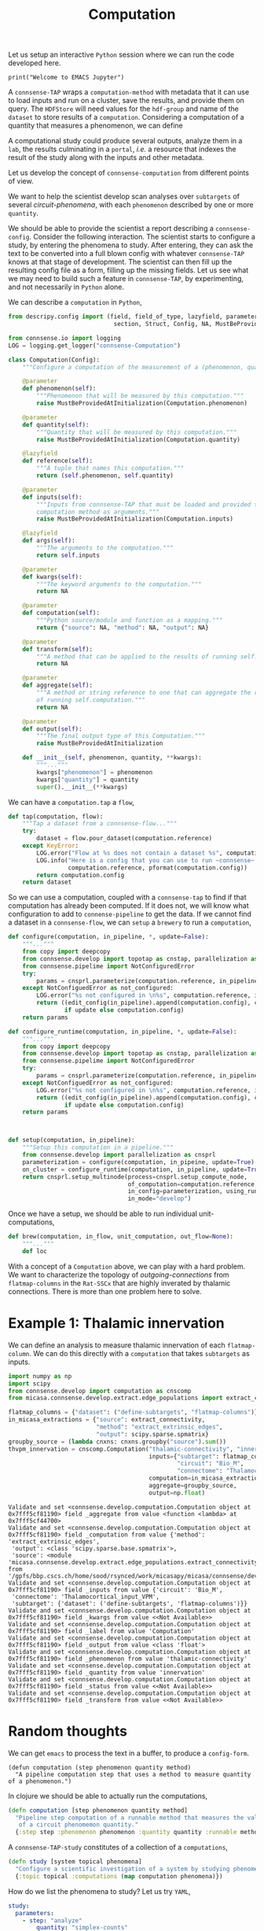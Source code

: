 #+PROPERTY: header-args:jupyter-python :session ~/jupyter-run/active-local.json
#+PROPERTY: header-args:jupyter :session ~/jupyter-run/active-local.json

#+STARTUP: overview
#+STARTUP: logdrawer
#+STARTUP: hideblocks

Let us setup an interactive ~Python~ session where we can run the code developed here.
#+BEGIN_SRC jupyter
print("Welcome to EMACS Jupyter")
#+END_SRC

#+RESULTS:
: Welcome to EMACS Jupyter

#+title: Computation

A ~connsense-TAP~ wraps a ~computation-method~ with metadata that it can use to load inputs and run on a cluster, save the results, and provide them on query. The ~HDFStore~ will need values for the ~hdf-group~ and name of the ~dataset~ to store results of a ~computation~. Considering a computation of a quantity that measures a phenomenon, we can define

A computational study could produce several outputs, analyze them in a ~lab~, the results culminating in a ~portal~, /i.e./ a resource that indexes the result of the study along with the inputs and other metadata.

Let us develop the concept of ~connsense-computation~  from different points of view.

We want to help the scientist develop scan analyses over ~subtargets~ of several /circuit-phenomena/, with each ~phenomenon~ described by one or more ~quantity~.

We should be able to provide the scientist a report describing a ~connsense-config~. Consider the following interaction. The scientist starts to configure a study, by entering the phenomena to study. After entering, they can ask the text to be converted into a full blown config with whatever ~connsense-TAP~ knows at that stage of development. The scientist can then fill up the resulting config file as a form, filling up the missing fields. Let us see what we may need to build such a feature in ~connsense-TAP~, by experimenting, and not necessarily in ~Python~ alone.

We can describe a ~computation~ in ~Python~,
#+name: describe-computation-py
#+header: :comments both :padline yes
#+begin_src jupyter-python :tangle ./computation.py
from descripy.config import (field, field_of_type, lazyfield, parameter,
                              section, Struct, Config, NA, MustBeProvidedAtInitialization)

from connsense.io import logging
LOG = logging.get_logger("connsense-Computation")

class Computation(Config):
    """Configure a computation of the measurement of a (phenomenon, quantity)."""

    @parameter
    def phenomenon(self):
        """Phenomenon that will be measured by this computation."""
        raise MustBeProvidedAtInitialization(Computation.phenomenon)

    @parameter
    def quantity(self):
        """Quantity that will be measured by this computation."""
        raise MustBeProvidedAtInitialization(Computation.quantity)

    @lazyfield
    def reference(self):
        """A tuple that names this computation."""
        return (self.phenomenon, self.quantity)

    @parameter
    def inputs(self):
        """Inputs from connsense-TAP that must be loaded and provided to the
        computation method as arguments."""
        raise MustBeProvidedAtInitialization(Computation.inputs)

    @lazyfield
    def args(self):
        """The arguments to the computation."""
        return self.inputs

    @parameter
    def kwargs(self):
        """The keyword arguments to the computation."""
        return NA

    @parameter
    def computation(self):
        """Python source/module and function as a mapping."""
        return {"source": NA, "method": NA, "output": NA}

    @parameter
    def transform(self):
        """A method that can be applied to the results of running self.computation."""
        return NA

    @parameter
    def aggregate(self):
        """A method or string reference to one that can aggregate the result
        of running self.computation."""
        return NA

    @parameter
    def output(self):
        """The final output type of this Computation."""
        raise MustBeProvidedAtInitialization

    def __init__(self, phenomenon, quantity, **kwargs):
        """..."""
        kwargs["phenomenon"] = phenomenon
        kwargs["quantity"] = quantity
        super().__init__(**kwargs)

#+end_src

We can have a ~computation.tap~ a ~flow~,
#+name: computation-tap
#+begin_src jupyter-python
def tap(computation, flow):
    """Tap a dataset from a connsense-flow..."""
    try:
        dataset = flow.pour_dataset(computation.reference)
    except KeyError:
        LOG.error("Flow at %s does not contain a dataset %s", computation.reference)
        LOG.info("Here is a config that you can use to run ~connsense~ for %s: \n%s",
                 computation.reference, pformat(computation.config))
        return computation.config
    return dataset

#+end_src

So we can use a computation, coupled with a ~connsense-tap~ to find if that computation has already been computed. If it does not, we will know what configuration to add to ~connense-pipeline~ to get the data. If we cannot find a dataset in a ~connsense-flow~, we can ~setup~ a ~brewery~ to run a ~computation~,
#+name: computation-brewery
#+begin_src jupyter-python
def configure(computation, in_pipeline, *, update=False):
    """..."""
    from copy import deepcopy
    from connsense.develop import topotap as cnstap, parallelization as cnsprl
    from connsense.pipelime import NotConfiguredError
    try:
        params = cnsprl.parameterize(computation.reference, in_pipeline._config)
    except NotConfiguedError as not_configured:
        LOG.error("%s not configured in \n%s", computation.reference, in_pipeline._config)
        return ((edit_config(in_pipeline).append(computation.config), computation.config)
                if update else computation.config)
    return params

def configure_runtime(computation, in_pipeline, *, update=False):
    """..."""
    from copy import deepcopy
    from connsense.develop import topotap as cnstap, parallelization as cnsprl
    from connsense.pipelime import NotConfiguredError
    try:
        params = cnsprl.parameterize(computation.reference, in_pipeline._config)
    except NotConfiguedError as not_configured:
        LOG.error("%s not configured in \n%s", computation.reference, in_pipeline._config)
        return ((edit_config(in_pipeline).append(computation.config), computation.config)
                if update else computation.config)
    return params



def setup(computation, in_pipeline):
    """Setup this computation in a pipeline."""
    from connsense.develop import parallelization as cnsprl
    parameterization = configure(computation, in_pipeine, update=True)
    on_cluster = configure_runtime(computation, in_pipeline, update=True)
    return cnsprl.setup_multinode(process=cnsprl.setup_compute_node,
                                  of_computation=computation.reference,
                                  in_config=parameterization, using_runtime=on_cluster,
                                  in_mode="develop")

#+end_src

Once we have a setup, we should be able to run individual unit-computations,
#+begin_src jupyter-python
def brew(computation, in_flow, unit_computation, out_flow=None):
    """..."""
    def loc
#+end_src

With a concept of a ~Computation~ above, we can play with a hard problem. We want to characterize the topology of /outgoing-connections/ from ~flatmap-columns~ in the ~Rat-SSCx~ that are highly inverated by thalamic connections. There is more than one problem here to solve.

* Example 1: Thalamic innervation
We can define an analysis to measure thalamic innervation of each ~flatmap-column~. We can do this directly with a ~computation~ that takes ~subtargets~ as inputs.
#+name: compute-thalamic-innervation
#+begin_src jupyter-python
import numpy as np
import scipy
from connsense.develop import computation as cnscomp
from micasa.connsense.develop.extract.edge_populations import extract_connectivity

flatmap_columns = {"dataset": ("define-subtargets", "flatmap-columns")}
in_micasa_extractions = {"source": extract_connectivity,
                         "method": "extract_extrinsic_edges",
                         "output": scipy.sparse.spmatrix}
groupby_source = (lambda cnxns: cnxns.groupby("source").sum())
thvpm_innervation = cnscomp.Computation("thalamic-connectivity", "innervation",
                                        inputs={"subtarget": flatmap_columns,
                                                "circuit": "Bio_M",
                                                "connectome": "Thalamocortical_input_VPM"},
                                        computation=in_micasa_extractions,
                                        aggregate=groupby_source,
                                        output=np.float)
#+end_src

#+RESULTS: compute-thalamic-innervation
#+begin_example
Validate and set <connsense.develop.computation.Computation object at 0x7fff5cf81190> field _aggregate from value <function <lambda> at 0x7fff5cf44700>
Validate and set <connsense.develop.computation.Computation object at 0x7fff5cf81190> field _computation from value {'method': 'extract_extrinsic_edges',
 'output': <class 'scipy.sparse.base.spmatrix'>,
 'source': <module 'micasa.connsense.develop.extract.edge_populations.extract_connectivity' from '/gpfs/bbp.cscs.ch/home/sood/rsynced/work/micasapy/micasa/connsense/develop/extract/edge_populations/extract_connectivity.py'>}
Validate and set <connsense.develop.computation.Computation object at 0x7fff5cf81190> field _inputs from value {'circuit': 'Bio_M',
 'connectome': 'Thalamocortical_input_VPM',
 'subtarget': {'dataset': ('define-subtargets', 'flatmap-columns')}}
Validate and set <connsense.develop.computation.Computation object at 0x7fff5cf81190> field _kwargs from value <<Not Available>>
Validate and set <connsense.develop.computation.Computation object at 0x7fff5cf81190> field _label from value 'Computation'
Validate and set <connsense.develop.computation.Computation object at 0x7fff5cf81190> field _output from value <class 'float'>
Validate and set <connsense.develop.computation.Computation object at 0x7fff5cf81190> field _phenomenon from value 'thalamic-connectivity'
Validate and set <connsense.develop.computation.Computation object at 0x7fff5cf81190> field _quantity from value 'innervation'
Validate and set <connsense.develop.computation.Computation object at 0x7fff5cf81190> field _status from value <<Not Available>>
Validate and set <connsense.develop.computation.Computation object at 0x7fff5cf81190> field _transform from value <<Not Available>>
#+end_example

* Random thoughts
We can get ~emacs~ to process the text in a buffer, to produce a ~config-form~.

#+name: define-computation-elisp
#+begin_src elisp
(defun computation (step phenomenon quantity method)
  "A pipeline computation step that uses a method to measure quantity of a phenomenon.")
#+end_src

In clojure we should be able to actually run the computations,
#+name: define-computation-clojure
#+begin_src clojure
(defn computation [step phenomenon quantity method]
  "Pipeline step computation of a runnable method that measures the value
   of a circuit phenomemon quantity."
  {:step step :phenomenon phenomenon :quantity quantity :runnable method})
#+end_src

A ~connsense-TAP-study~ constitutes of a collection of a ~computations~,

#+name: define-study-clojure
#+begin_src clojure
(defn study [system topical phenomena]
  "Configure a scientific investigation of a system by studying phenomena that arise in it."
  {:topic topical :computations (map computation phenomena)})
#+end_src

How do we list the phenomena to study? Let us try ~YAML~,

#+name: define-study-yaml
#+begin_src yaml
study:
  parameters:
    - step: "analyze"
        quantity: "simplex-counts"
        phenomenon: "connectivity"
        computation:
          source: "/path/to/analyses.py"
          method: "count_simplices"
    - step: "extract"
        quantity: "adjacency"
        phenomenon: "connectivity"
        computation:
          source: "/path/to/extractions.py"
          method: "extract_adjacency"
#+end_src

That is an easy to read config. The simplicity comes at the price of having to infer the input datasets and output types from the method themselves.

Consider that we implement ~count_simplices~ as,

#+name: example-count-simplices-python
#+begin_src python
def count_simplices(adjacency: scipy.sparse.matrix, max_dim: int=10) -> pd.Series:
    """Count the number if simplices in an a
    """
    return pd.Series(-1 * np.ones(max_dim), name="simplex_counts",
                     index=pd.Index(range(max_dim), name="dim))
#+end_src

~connsense-TAP~ can read the type signature, and infer the inputs if the name of the argument ~adjacency~ matches an entry in the ~config~.

** In EMACS

#+begin_src elisp
(defun study (config)
  "Define a study as a collection of computations provided as a collection
   Name the phenomenon, quantity, source path to a method, and label of the pipeline step to associate."
  (map (computation (step phenomenon quantity method)) phenomena))
#+end_src

* Campaign
We can map a  /unit/ ~connsense-computation~ to prepare a ~connsense-campaign~ to scan analyses over the circuit's ~subtargets~. We can prepare an index of inputs from the information provided in a ~Computation~, and assign them to a batches of parallel runs on multiple compute nodes. Thus we will need to assign a ~compute-node~ and a ~parallel-batch~ to each ~unit-computation~.

In a ~cmportonnsense-campaign~ we will run a ~computation~ for each configured ~subtarget~,
#+name: campaign-run
#+begin_src jupyter-python
@parameter
def run(self):
    """The unit-computation to run for each subtarget of this campaign."""
    raise MustBeProvidedAtInitialization(Campaign.run)

@run.validation
def run(self, value):
    """Validate the configuration of Campaign.run by loading it."""
    return Computation(value)
#+end_src

distributing the ~unit-computations~ that is describ3ed by,
#+name: campaign-distribute
#+begin_src jupyter-python
class Distribute(Config):
    """Configure a computation campaign over circuit's subtargets."""
    @parameter
    def strategy(self):
        """A strategy to distribute the unit-computations over compute-nodes and
        parallel-batches. This can be set to a callable as,
        Mapping {source: path-to-source, method: name}
        that computes the compute-nodes and parallel-batches as a dataframe indexed by
        the index of a Campaign.run.

        The default strategy will use the computation input's sizes.
        """
        return NA

#+end_src


#+begin_src jupyter-python
class Campaign(Config):
    """Configure a computation campaign over circuit's subtargets."""
    @parameter
    def computation(self):

#+end_src
* Setup
In our discussion we will develop scientific concepts to measure the circuit, and implement Python functions to compute them. Here we setup a notebook template to test and explore, and the structure of a ~Python~ package for our methods.

#+NAME: notebook-init
#+BEGIN_SRC jupyter-python
from importlib import reload
from collections.abc import Mapping
from collections import OrderedDict
from pprint import pprint, pformat
from pathlib import Path

import numpy as np
import pandas as pd

import matplotlib

reload(matplotlib)
from matplotlib import pylab as plt
import seaborn as sbn

from IPython.display import display

from bluepy import Synapse, Cell, Circuit

GOLDEN = (1. + np.sqrt(5.))/2.
print("We will plot golden aspect ratios: ", GOLDEN)
#+END_SRC

** Workspaces
We have run ~connsense-CRAP~ for the SSCx dissemination variant /Bio-M/, extracting data that we will use to compute the factology. Here is a list of workspaces we will need to generate factsheets.
#+NAME: notebook-workspaces
#+BEGIN_SRC jupyter-python
ROOTSPACE = Path("/")
PROJSPACE = ROOTSPACE / "gpfs/bbp.cscs.ch/project/proj83"
SOODSPACE = PROJSPACE / "home/sood"
CONNSPACE = SOODSPACE / "topological-analysis-subvolumes/test/v2"
DEVSPACE  = CONNSPACE / "test" / "develop"
#+END_SRC

#+RESULTS: notebook-workspaces

** ~connsense~ Modules
While test-developing it will be good to have direct access to the ~connsense-TAP-store~ we will use. We will use a module from ~connsense~ to load the HDFstore,
#+NAME: notebook-connsense-tap
#+BEGIN_SRC jupyter-python
from connsense.develop import topotap as cnstap
tap = cnstap.HDFStore(CONNSPACE/"pipeline.yaml")
circuit = tap.get_circuit("Bio_M")
print("Available analyses: ")
pprint(tap.analyses)
circuit
#+END_SRC

#+RESULTS: notebook-connsense-tap
:RESULTS:
:  2023-03-16 09:14:21,574: Load circuit Bio_M
: Available analyses:
: {'connectivity': {'model-params-dd2': <connsense.develop.topotap.TapDataset object at 0x7fff5c2bc2e0>,
:                   'simplex-counts': <connsense.develop.topotap.TapDataset object at 0x7fff5c2bc3d0>}}
: <bluepy.circuit.Circuit at 0x7fffbb69ba00>
:END:

** Emacs specific :noexport:
We can get all figures displayed 95% so that we can work with them in front of us in an Emacs buffer. Here is a method that does that witb an example. This code is here only to see how much we use it. It should find a way to a place in our ~doom-config~.

#+NAME: fit-display-defun
#+BEGIN_SRC emacs-lisp
(defun fit-display-of (figure width height)
    (concat "#+attr_html: :width " width " :height " height (string ?\n) figure))
#+END_SRC

#+RESULTS: fit-display-defun
: fit-display-of

#+NAME: plot-display
#+HEADER: :var figure="" :var width="95%" :var height="95%"
#+BEGIN_SRC emacs-lisp
(fit-display-of figure width height)
#+END_SRC

#+HEADER: :post plot-display(*this*) :session return
#+BEGIN_SRC jupyter-python :exports both :file ./test-fit-fig.png
#+BEGIN_SRC jupyter-python :post attr-wrap(data=*this*) :session return :exports both :file ./test-fit-fig.png
import pandas as pd
from matplotlib import pyplot as plt
import seaborn as sbn

csv_url = 'https://archive.ics.uci.edu/ml/machine-learning-databases/iris/iris.data'
col_names = ['Sepal_Length','Sepal_Width','Petal_Length','Petal_Width','Class']
irisies = pd.read_csv(csv_url, names=col_names)

fig = plt.figure(figsize=(15, 12))
ax = sbn.histplot(x="Petal_Length", hue="Class", data=irisies, ax=fig.add_subplot())
#+END_SRC

#+RESULTS:
#+attr_html: :width 95% :height 95%
[[file:./test-fit-fig.png]]

#+NAME: fit-display
#+HEADER: :var figure="" :var attr_value="95%" :var attr_name="#+attr_html: :width "
#+BEGIN_SRC emacs-lisp
(concat attr_name attr_value (string ?\n) figure)
#+END_SRC

#+NAME: attr-wrap
#+BEGIN_SRC sh :var figure="" :var width="95%" :results output
echo "#+attr_html: :width $width"
echo "$figure"
#+END_SRC

** Run the setup in EMACS :noexport:
Here we use ~noweb~ to include the code written there.
#+begin_src jupyter-python :noweb yes
<<notebook-init>>

<<notebook-workspaces>>

<<notebook-connsense-tap>>
#+end_src

#+RESULTS:
:RESULTS:
: We will plot golden aspect ratios:  1.618033988749895
:  2023-03-27 12:35:34,964: Load circuit Bio_M
: Available analyses:
: {'connectivity': {'long-range-simplex-sources': <connsense.develop.topotap.TapDataset object at 0x7fff5c1df250>,
:                   'model-params-dd2': <connsense.develop.topotap.TapDataset object at 0x7fff5c1df3d0>,
:                   'simplex-counts': <connsense.develop.topotap.TapDataset object at 0x7fff5c1df340>,
:                   'thalamic-innervation': <connsense.develop.topotap.TapDataset object at 0x7fff5c1df490>}}
: <bluepy.circuit.Circuit at 0x7fff8920e280>
:END:

* Appendix
** Interaction with the shell in EMACS

#+begin_src sh :results output
echo PID: "$$"
#+end_src

#+RESULTS:
: PID: 49908

Shared variables
#+begin_src sh :results output :session shared
echo PID: "$$"
X=1
#+end_src

#+RESULTS:
: PID: 49979

#+begin_src sh :results output :session shared
echo PID: "$$"
echo X was set to "$X"
#+end_src

#+RESULTS:
: PID: 49979
: X was set to 1
This is a literate script file.  The script we'll make can be used to ask
someone what operating system they're using.  First, we define a reference.

#+name: their-os
Linux

The reference is then passed as stdin into a script which gets executed as a
command according to the shebang (within a shell specified by the block
language).  We get a different response depending on who we ask.

Let's test it by asking RMS:

#+header  :results output :shebang #!/usr/bin/env bash :stdin their-os :cmdline RMS
#+begin_src bash :tangle ask_for_os.sh

  # call as ./ask_for_os.sh NAME, where NAME is who to ask

  if [ -z "$1" ]; then
      asked="$USER"
  else
      asked="$1"
  fi

  echo Hi, "$asked"! What operating system are you using?
  read my_os

  if [ "$asked" = "RMS" ]; then
      echo You\'re using GNU/"$my_os"!
  elif [ "$asked" = "Linus" ]; then
      echo You\'re using "$my_os"!
  else
      echo You\'re using `uname -o`!
  fi
#+end_src

#+RESULTS:
| Hi,    | vishalsoodmuchu! | What    | operating | system | are | you | using? |
| You're | using            | Darwin! |           |        |     |     |        |
